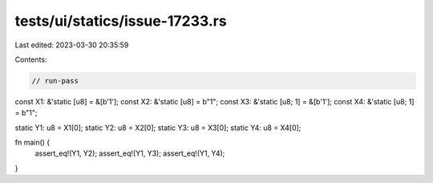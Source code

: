 tests/ui/statics/issue-17233.rs
===============================

Last edited: 2023-03-30 20:35:59

Contents:

.. code-block:: rs

    // run-pass

const X1: &'static [u8] = &[b'1'];
const X2: &'static [u8] = b"1";
const X3: &'static [u8; 1] = &[b'1'];
const X4: &'static [u8; 1] = b"1";

static Y1: u8 = X1[0];
static Y2: u8 = X2[0];
static Y3: u8 = X3[0];
static Y4: u8 = X4[0];

fn main() {
    assert_eq!(Y1, Y2);
    assert_eq!(Y1, Y3);
    assert_eq!(Y1, Y4);
}


